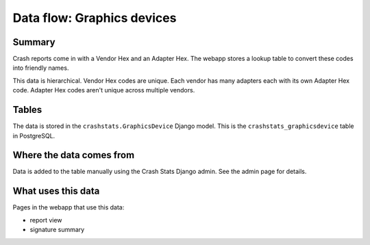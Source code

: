 ===========================
Data flow: Graphics devices
===========================

Summary
=======

Crash reports come in with a Vendor Hex and an Adapter Hex. The webapp stores
a lookup table to convert these codes into friendly names.

This data is hierarchical. Vendor Hex codes are unique. Each vendor has many
adapters each with its own Adapter Hex code. Adapter Hex codes aren't unique
across multiple vendors.

.. graphviz::

   digraph G {
     rankdir=LR;
     splines=lines;

     subgraph webapp {
       rank=same;
       reportview [shape=tab, label="report view"];
       signatureview [shape=tab, label="signature summary"];
     }

     adminpage [shape=tab, label="admin"];
     model [shape=box3d, label="crashstats_graphicsdevice"];

     adminpage -> model [label="produces"];
     model -> reportview [label="used by"];
     model -> signatureview [label="used by"];
   }


Tables
======

The data is stored in the ``crashstats.GraphicsDevice`` Django model. This is the
``crashstats_graphicsdevice`` table in PostgreSQL.


Where the data comes from
=========================

Data is added to the table manually using the Crash Stats Django admin. See the
admin page for details.


What uses this data
===================

Pages in the webapp that use this data:

* report view
* signature summary
